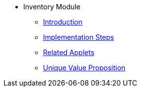 * Inventory Module
** xref:introduction.adoc[Introduction]
** xref:project_implementation_steps.adoc[Implementation Steps]
** xref:related_applets.adoc[Related Applets]
** xref:unique_value_proposition.adoc[Unique Value Proposition]

//xref:README.adoc[]
